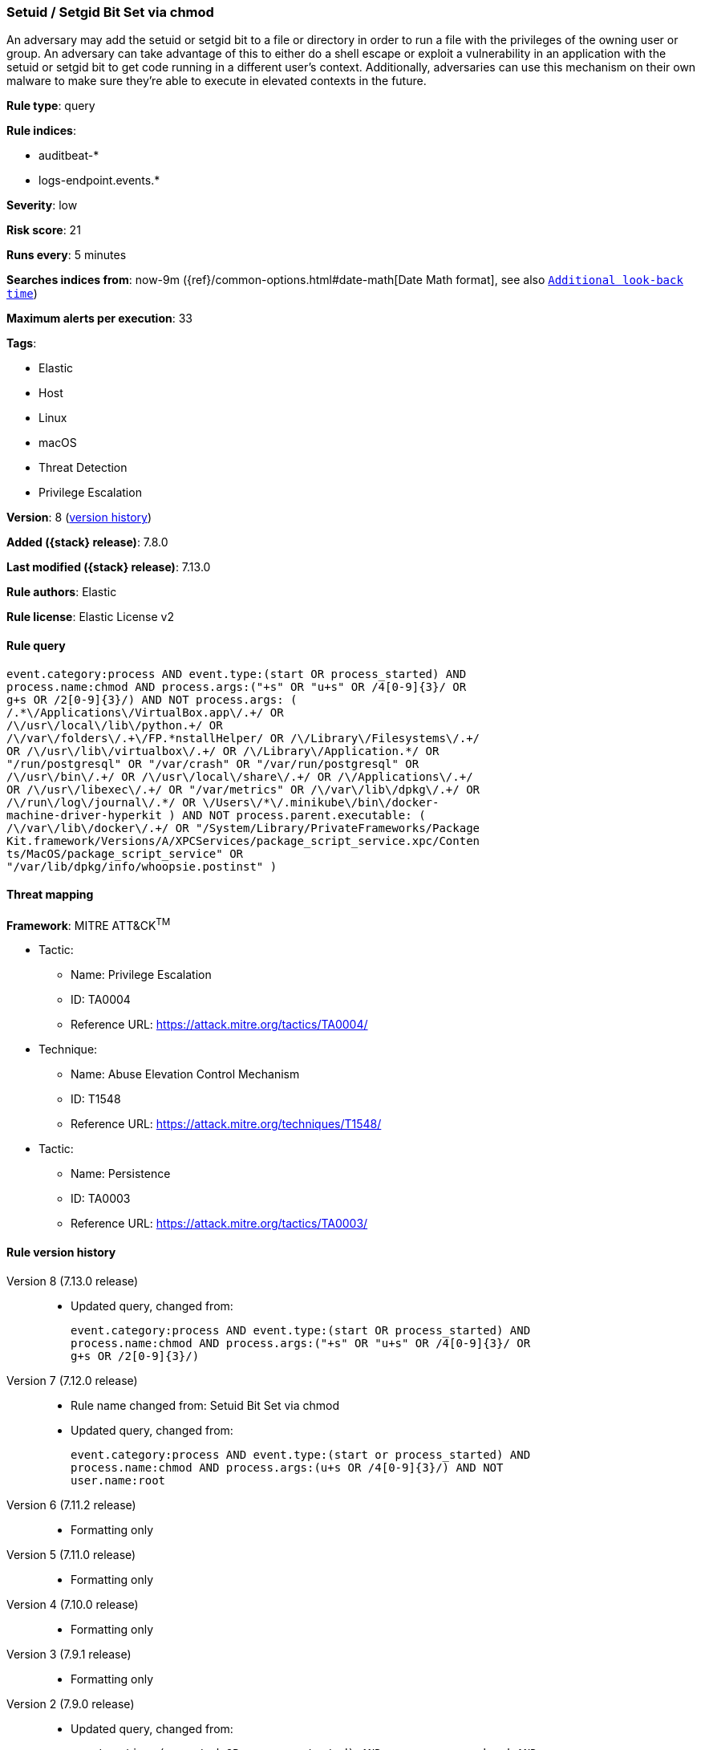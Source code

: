 [[setuid-setgid-bit-set-via-chmod]]
=== Setuid / Setgid Bit Set via chmod

An adversary may add the setuid or setgid bit to a file or directory in order to run a file with the privileges of the owning user or group. An adversary can take advantage of this to either do a shell escape or exploit a vulnerability in an application with the setuid or setgid bit to get code running in a different user’s context. Additionally, adversaries can use this mechanism on their own malware to make sure they're able to execute in elevated contexts in the future.

*Rule type*: query

*Rule indices*:

* auditbeat-*
* logs-endpoint.events.*

*Severity*: low

*Risk score*: 21

*Runs every*: 5 minutes

*Searches indices from*: now-9m ({ref}/common-options.html#date-math[Date Math format], see also <<rule-schedule, `Additional look-back time`>>)

*Maximum alerts per execution*: 33

*Tags*:

* Elastic
* Host
* Linux
* macOS
* Threat Detection
* Privilege Escalation

*Version*: 8 (<<setuid-setgid-bit-set-via-chmod-history, version history>>)

*Added ({stack} release)*: 7.8.0

*Last modified ({stack} release)*: 7.13.0

*Rule authors*: Elastic

*Rule license*: Elastic License v2

==== Rule query


[source,js]
----------------------------------
event.category:process AND event.type:(start OR process_started) AND
process.name:chmod AND process.args:("+s" OR "u+s" OR /4[0-9]{3}/ OR
g+s OR /2[0-9]{3}/) AND NOT process.args: (
/.*\/Applications\/VirtualBox.app\/.+/ OR
/\/usr\/local\/lib\/python.+/ OR
/\/var\/folders\/.+\/FP.*nstallHelper/ OR /\/Library\/Filesystems\/.+/
OR /\/usr\/lib\/virtualbox\/.+/ OR /\/Library\/Application.*/ OR
"/run/postgresql" OR "/var/crash" OR "/var/run/postgresql" OR
/\/usr\/bin\/.+/ OR /\/usr\/local\/share\/.+/ OR /\/Applications\/.+/
OR /\/usr\/libexec\/.+/ OR "/var/metrics" OR /\/var\/lib\/dpkg\/.+/ OR
/\/run\/log\/journal\/.*/ OR \/Users\/*\/.minikube\/bin\/docker-
machine-driver-hyperkit ) AND NOT process.parent.executable: (
/\/var\/lib\/docker\/.+/ OR "/System/Library/PrivateFrameworks/Package
Kit.framework/Versions/A/XPCServices/package_script_service.xpc/Conten
ts/MacOS/package_script_service" OR
"/var/lib/dpkg/info/whoopsie.postinst" )
----------------------------------

==== Threat mapping

*Framework*: MITRE ATT&CK^TM^

* Tactic:
** Name: Privilege Escalation
** ID: TA0004
** Reference URL: https://attack.mitre.org/tactics/TA0004/
* Technique:
** Name: Abuse Elevation Control Mechanism
** ID: T1548
** Reference URL: https://attack.mitre.org/techniques/T1548/


* Tactic:
** Name: Persistence
** ID: TA0003
** Reference URL: https://attack.mitre.org/tactics/TA0003/

[[setuid-setgid-bit-set-via-chmod-history]]
==== Rule version history

Version 8 (7.13.0 release)::
* Updated query, changed from:
+
[source, js]
----------------------------------
event.category:process AND event.type:(start OR process_started) AND
process.name:chmod AND process.args:("+s" OR "u+s" OR /4[0-9]{3}/ OR
g+s OR /2[0-9]{3}/)
----------------------------------

Version 7 (7.12.0 release)::
* Rule name changed from: Setuid Bit Set via chmod
+
* Updated query, changed from:
+
[source, js]
----------------------------------
event.category:process AND event.type:(start or process_started) AND
process.name:chmod AND process.args:(u+s OR /4[0-9]{3}/) AND NOT
user.name:root
----------------------------------

Version 6 (7.11.2 release)::
* Formatting only

Version 5 (7.11.0 release)::
* Formatting only

Version 4 (7.10.0 release)::
* Formatting only

Version 3 (7.9.1 release)::
* Formatting only

Version 2 (7.9.0 release)::
* Updated query, changed from:
+
[source, js]
----------------------------------
event.action:(executed OR process_started) AND process.name:chmod AND
process.args:(u+s OR /4[0-9]{3}/) AND NOT user.name:root
----------------------------------

